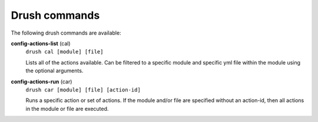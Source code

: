 Drush commands
--------------

The following drush commands are available:

**config-actions-list** (cal)
  ``drush cal [module] [file]``

  Lists all of the actions available.  Can be filtered to a specific module
  and specific yml file within the module using the optional arguments.

**config-actions-run** (car)
  ``drush car [module] [file] [action-id]``

  Runs a specific action or set of actions.  If the module and/or file are
  specified without an action-id, then all actions in the module or file
  are executed.
